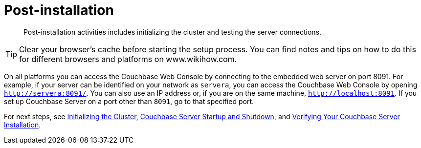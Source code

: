 [#topic_spx_crr_g4]
= Post-installation

[abstract]
Post-installation activities includes initializing the cluster and testing the server connections.

TIP: Clear your browser's cache before starting the setup process.
You can find notes and tips on how to do this for different browsers and platforms on www.wikihow.com.

On all platforms you can access the Couchbase Web Console by connecting to the embedded web server on port 8091.
For example, if your server can be identified on your network as `servera`, you can access the Couchbase Web Console by opening `http://servera:8091/`.
You can also use an IP address or, if you are on the same machine, `http://localhost:8091`.
If you set up Couchbase Server on a port other than `8091`, go to that specified port.

For next steps, see xref:init-setup.adoc#topic12527[Initializing the Cluster], xref:startup-shutdown.adoc#topic_frj_trw_hw[Couchbase Server Startup and Shutdown], and xref:testing.adoc#topic3291[Verifying Your Couchbase Server Installation].
